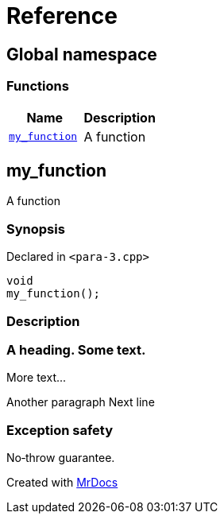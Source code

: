 = Reference
:mrdocs:

[#index]
== Global namespace


=== Functions

[cols=2]
|===
| Name | Description 

| <<my_function,`my&lowbar;function`>> 
| A function

|===

[#my_function]
== my&lowbar;function


A function

=== Synopsis


Declared in `&lt;para&hyphen;3&period;cpp&gt;`

[source,cpp,subs="verbatim,replacements,macros,-callouts"]
----
void
my&lowbar;function();
----

=== Description



=== A heading&period; Some text&period;

More text&period;&period;&period;

Another paragraph Next line


=== Exception safety

No&hyphen;throw guarantee&period;





[.small]#Created with https://www.mrdocs.com[MrDocs]#
